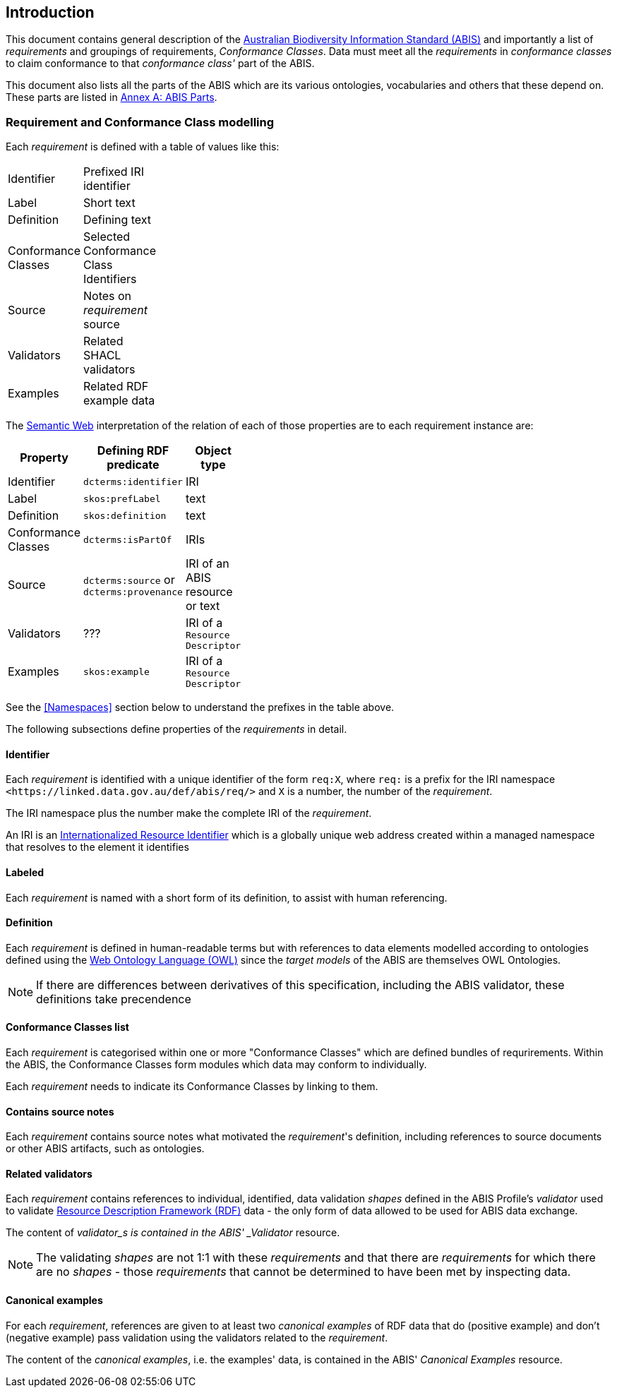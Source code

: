 == Introduction

This document contains general description of the https://linked.data.gov.au/def/abis[Australian Biodiversity Information Standard (ABIS)] and importantly a list of _requirements_ and groupings of requirements, _Conformance Classes_. Data must meet all the _requirements_ in _conformance classes_ to claim conformance to that _conformance class'_ part of the ABIS.

This document also lists all the parts of the ABIS which are its various ontologies, vocabularies and others that these depend on. These parts are listed in <<Annex A: ABIS Parts, Annex A: ABIS Parts>>.

=== Requirement and Conformance Class modelling

Each _requirement_ is defined with a table of values like this:

[width=25%, frame=none, grid=none]
|===
|Identifier | Prefixed IRI identifier
|Label | Short text
|Definition | Defining text
|Conformance Classes | Selected Conformance Class Identifiers
|Source | Notes on _requirement_ source
|Validators | Related SHACL validators
|Examples | Related RDF example data
|===

The https://en.wikipedia.org/wiki/Semantic_Web[Semantic Web] interpretation of the relation of each of those properties are to each requirement instance are:

[width=25%, frame=none, grid=none]
|===
|Property | Defining RDF predicate | Object type

|Identifier | `dcterms:identifier` | IRI
|Label | `skos:prefLabel` | text
|Definition | `skos:definition` | text
|Conformance Classes | `dcterms:isPartOf` | IRIs
|Source | `dcterms:source` or `dcterms:provenance` | IRI of an ABIS resource or text
|Validators | ??? | IRI of a `Resource Descriptor`
|Examples | `skos:example` | IRI of a `Resource Descriptor`
|===

See the <<Namespaces>> section below to understand the prefixes in the table above.

The following subsections define properties of the _requirements_ in detail.

==== Identifier

Each _requirement_ is identified with a unique identifier of the form `req:X`, where `req:` is a prefix for the IRI namespace `+<https://linked.data.gov.au/def/abis/req/>+` and `X` is a number, the number of the _requirement_.

The IRI namespace plus the number make the complete IRI of the _requirement_.

An IRI is an https://en.wikipedia.org/wiki/Internationalized_Resource_Identifier[Internationalized Resource Identifier] which is a globally unique web address created within a managed namespace that resolves to the element it identifies

==== Labeled

Each _requirement_ is named with a short form of its definition, to assist with human referencing.

==== Definition

Each _requirement_ is defined in human-readable terms but with references to data elements modelled according to ontologies defined using the https://www.w3.org/TR/owl2-overview/[Web Ontology Language (OWL)] since the _target models_ of the ABIS are themselves OWL Ontologies.

NOTE: If there are differences between derivatives of this specification, including the ABIS validator, these definitions take precendence

==== Conformance Classes list

Each _requirement_ is categorised within one or more "Conformance Classes" which are defined bundles of requrirements. Within the ABIS, the Conformance Classes form modules which data may conform to individually.

Each _requirement_ needs to indicate its Conformance Classes by linking to them.

==== Contains source notes

Each _requirement_ contains source notes  what motivated the _requirement_'s definition, including references to source documents or other ABIS artifacts, such as ontologies.

==== Related validators

Each _requirement_ contains references to individual, identified, data validation _shapes_ defined in the ABIS Profile's _validator_ used to validate https://www.w3.org/RDF/[Resource Description Framework (RDF)] data - the only form of data allowed to be used for ABIS data exchange.

The content of _validator_s is contained in the ABIS' _Validator_ resource.

NOTE: The validating _shapes_ are not 1:1 with these _requirements_ and that there are _requirements_ for which there are no _shapes_ - those _requirements_ that cannot be determined to have been met by inspecting data.

==== Canonical examples

For each _requirement_, references are given to at least two _canonical examples_ of RDF data that do (positive example) and don't (negative example) pass validation using the validators related to the _requirement_.

The content of the _canonical examples_, i.e. the examples' data, is contained in the ABIS' _Canonical Examples_ resource.
